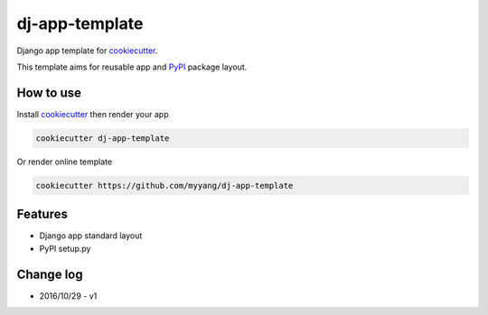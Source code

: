 dj-app-template
===============

Django app template for cookiecutter_.

.. _cookiecutter: https://github.com/audreyr/cookiecutter

This template aims for reusable app and PyPI_ package layout.

.. _PyPI: https://pypi.python.org/pypi

How to use
----------

Install cookiecutter_ then render your app

.. code:: shell

    cookiecutter dj-app-template

Or render online template

.. code:: shell

    cookiecutter https://github.com/myyang/dj-app-template

Features
--------

* Django app standard layout
* PyPI setup.py 

Change log
----------

* 2016/10/29 - v1

